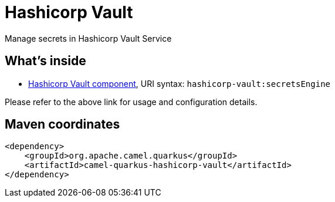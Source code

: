 // Do not edit directly!
// This file was generated by camel-quarkus-maven-plugin:update-extension-doc-page
[id="extensions-hashicorp-vault"]
= Hashicorp Vault
:linkattrs:
:cq-artifact-id: camel-quarkus-hashicorp-vault
:cq-native-supported: false
:cq-status: Preview
:cq-status-deprecation: Preview
:cq-description: Manage secrets in Hashicorp Vault Service
:cq-deprecated: false
:cq-jvm-since: 2.11.0
:cq-native-since: n/a

ifeval::[{doc-show-badges} == true]
[.badges]
[.badge-key]##JVM since##[.badge-supported]##2.11.0## [.badge-key]##Native##[.badge-unsupported]##unsupported##
endif::[]

Manage secrets in Hashicorp Vault Service

[id="extensions-hashicorp-vault-whats-inside"]
== What's inside

* xref:{cq-camel-components}::hashicorp-vault-component.adoc[Hashicorp Vault component], URI syntax: `hashicorp-vault:secretsEngine`

Please refer to the above link for usage and configuration details.

[id="extensions-hashicorp-vault-maven-coordinates"]
== Maven coordinates

[source,xml]
----
<dependency>
    <groupId>org.apache.camel.quarkus</groupId>
    <artifactId>camel-quarkus-hashicorp-vault</artifactId>
</dependency>
----
ifeval::[{doc-show-user-guide-link} == true]
Check the xref:user-guide/index.adoc[User guide] for more information about writing Camel Quarkus applications.
endif::[]
